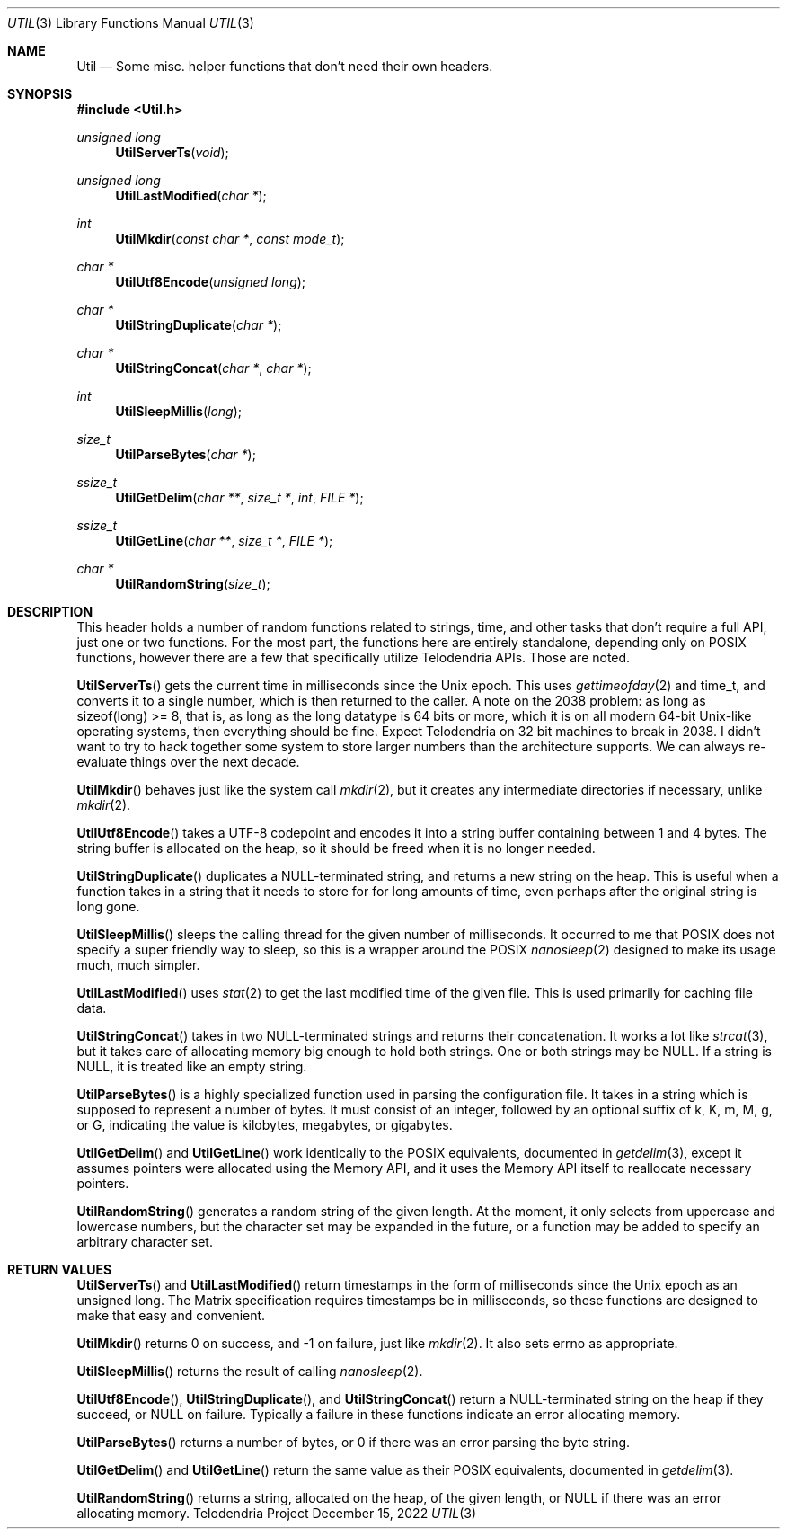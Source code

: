 .Dd $Mdocdate: December 15 2022 $
.Dt UTIL 3
.Os Telodendria Project
.Sh NAME
.Nm Util
.Nd Some misc. helper functions that don't need their own headers.
.Sh SYNOPSIS
.In Util.h
.Ft unsigned long
.Fn UtilServerTs "void"
.Ft unsigned long
.Fn UtilLastModified "char *"
.Ft int
.Fn UtilMkdir "const char *" "const mode_t"
.Ft char *
.Fn UtilUtf8Encode "unsigned long"
.Ft char *
.Fn UtilStringDuplicate "char *"
.Ft char *
.Fn UtilStringConcat "char *" "char *"
.Ft int
.Fn UtilSleepMillis "long"
.Ft size_t
.Fn UtilParseBytes "char *"
.Ft ssize_t
.Fn UtilGetDelim "char **" "size_t *" "int" "FILE *"
.Ft ssize_t
.Fn UtilGetLine "char **" "size_t *" "FILE *"
.Ft char *
.Fn UtilRandomString "size_t"
.Sh DESCRIPTION
.Pp
This header holds a number of random functions related to strings,
time, and other tasks that don't require a full API, just one or
two functions. For the most part, the functions here are entirely
standalone, depending only on POSIX functions, however there are a
few that specifically utilize Telodendria APIs. Those are noted.
.Pp
.Fn UtilServerTs
gets the current time in milliseconds since the Unix epoch. This
uses
.Xr gettimeofday 2
and time_t, and converts it to a single number, which is then
returned to the caller. A note on the 2038 problem: as long as
sizeof(long) >= 8, that is, as long as the long datatype is 64 bits
or more, which it is on all modern 64-bit Unix-like operating
systems, then everything should be fine. Expect Telodendria on 32 bit
machines to break in 2038. I didn't want to try to hack together
some system to store larger numbers than the architecture supports.
We can always re-evaluate things over the next decade.
.Pp
.Fn UtilMkdir
behaves just like the system call
.Xr mkdir 2 ,
but it creates any intermediate directories if necessary, unlike
.Xr mkdir 2 .
.Pp
.Fn UtilUtf8Encode
takes a UTF-8 codepoint and encodes it into a string buffer
containing between 1 and 4 bytes. The string buffer is allocated
on the heap, so it should be freed when it is no longer needed.
.Pp
.Fn UtilStringDuplicate
duplicates a NULL-terminated string, and returns a new string on the
heap. This is useful when a function takes in a string that it needs
to store for for long amounts of time, even perhaps after the
original string is long gone.
.Pp
.Fn UtilSleepMillis
sleeps the calling thread for the given number of milliseconds. It
occurred to me that POSIX does not specify a super friendly way to
sleep, so this is a wrapper around the POSIX
.Xr nanosleep 2
designed to make its usage much, much simpler.
.Pp
.Fn UtilLastModified
uses
.Xr stat 2
to get the last modified time of the given file. This is used
primarily for caching file data.
.Pp
.Fn UtilStringConcat
takes in two NULL-terminated strings and returns their concatenation.
It works a lot like
.Xr strcat 3 ,
but it takes care of allocating memory big enough to hold both
strings. One or both strings may be NULL. If a string is NULL, it
is treated like an empty string.
.Pp
.Fn UtilParseBytes
is a highly specialized function used in parsing the configuration file.
It takes in a string which is supposed to represent a number of bytes.
It must consist of an integer, followed by an optional suffix of k, K, m, M,
g, or G, indicating the value is kilobytes, megabytes, or gigabytes.
.Pp
.Fn UtilGetDelim
and
.Fn UtilGetLine
work identically to the POSIX equivalents, documented in
.Xr getdelim 3 ,
except it assumes pointers were allocated using the Memory API, and it
uses the Memory API itself to reallocate necessary pointers.
.Pp
.Fn UtilRandomString
generates a random string of the given length. At the moment, it only
selects from uppercase and lowercase numbers, but the character set may
be expanded in the future, or a function may be added to specify an
arbitrary character set.
.Sh RETURN VALUES
.Pp
.Fn UtilServerTs
and
.Fn UtilLastModified
return timestamps in the form of milliseconds since the Unix epoch as an unsigned
long. The Matrix specification requires timestamps be in milliseconds, so these
functions are designed to make that easy and convenient.
.Pp
.Fn UtilMkdir
returns 0 on success, and -1 on failure, just like
.Xr mkdir 2 .
It also sets errno as appropriate.
.Pp
.Fn UtilSleepMillis
returns the result of calling
.Xr nanosleep 2 .
.Pp
.Fn UtilUtf8Encode ,
.Fn UtilStringDuplicate ,
and
.Fn UtilStringConcat
return a NULL-terminated string on the heap if they succeed, or NULL on failure.
Typically a failure in these functions indicate an error allocating memory.
.Pp
.Fn UtilParseBytes
returns a number of bytes, or 0 if there was an error parsing the byte string.
.Pp
.Fn UtilGetDelim
and
.Fn UtilGetLine
return the same value as their POSIX equivalents, documented in
.Xr getdelim 3 .
.Pp
.Fn UtilRandomString
returns a string, allocated on the heap, of the given length, or NULL if there
was an error allocating memory.
